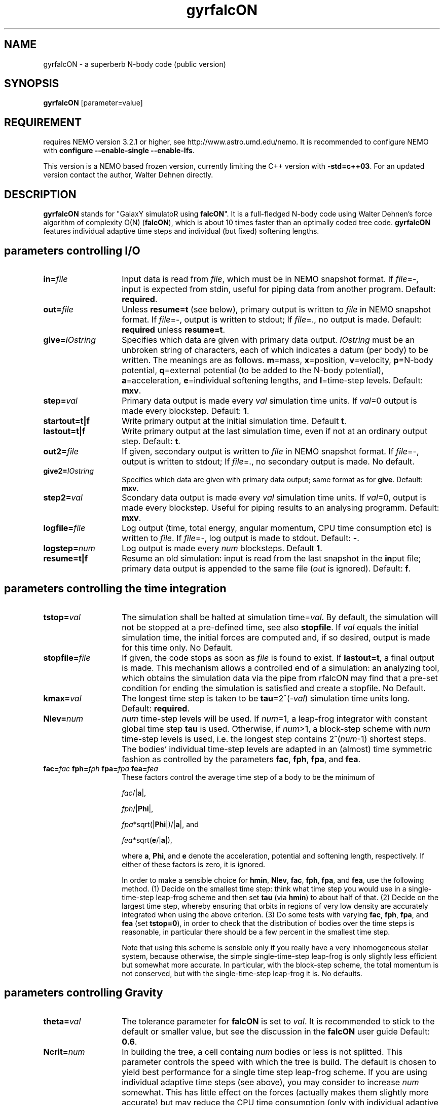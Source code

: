 .TH gyrfalcON 1falcON "9 October 2025"

.SH "NAME"
gyrfalcON \- a superberb N-body code (public version)

.SH "SYNOPSIS"
\fBgyrfalcON\fP [parameter=value]

.SH "REQUIREMENT"
requires NEMO version 3.2.1 or higher, see
http://www.astro.umd.edu/nemo. It is recommended to configure NEMO
with \fBconfigure --enable-single --enable-lfs\fP.
.PP
This version is a NEMO based frozen version, currently limiting
the C++ version with \fB-std=c++03\fP. For an updated version contact
the author, Walter Dehnen directly.

.SH "DESCRIPTION"
\fBgyrfalcON\fP stands for "GalaxY simulatoR using \fBfalcON\fP". It is a
full-fledged N-body code using Walter Dehnen's force algorithm of
complexity O(N) (\fBfalcON\fP), which is about 10 times faster than an
optimally coded tree code. \fBgyrfalcON\fP features individual
adaptive time steps and individual (but fixed) softening lengths.

.SH parameters controlling I/O

.TP 14
\fBin=\fP\fIfile\fP
Input data is read from \fIfile\fP, which must be in NEMO
snapshot format.  If \fIfile\fP=-, input is expected from
stdin, useful for piping data from another program. Default: \fBrequired\fP.
.TP
\fBout=\fP\fIfile\fP
Unless \fBresume=t\fP (see below), primary output is written to
\fIfile\fP in NEMO snapshot format. If
\fIfile\fP=-, output is written to stdout; If
\fIfile\fP=., no output is made. Default: \fBrequired\fP unless
\fBresume=t\fP.
.TP
\fBgive=\fP\fIIOstring\fP
Specifies which data are given with primary data
output. \fIIOstring\fP must be an unbroken string of characters, each
of which indicates a datum (per body) to be written. The meanings are
as follows. \fBm\fP=mass, \fBx\fP=position, \fBv\fP=velocity,
\fBp\fP=N-body potential, \fBq\fP=external potential (to be added to
the N-body potential), \fBa\fP=acceleration, \fBe\fP=individual
softening lengths, and \fBl\fP=time-step levels. Default: \fBmxv\fP.
.TP
\fBstep=\fP\fIval\fP
Primary data output is made every \fIval\fP simulation time units.
If \fIval\fP=0 output is made every blockstep. Default: \fB1\fP.
.TP
\fBstartout=t|f\fP
Write primary output at the initial simulation time. Default \fBt\fP.
.TP
\fBlastout=t|f\fP
Write primary output at the last simulation time, even if not at an
ordinary output step. Default: \fBt\fP.
.TP
\fBout2=\fP\fIfile\fP
If given, secondary output is written to \fIfile\fP in NEMO snapshot
format. If \fIfile\fP=-, output is written to stdout; If \fIfile\fP=.,
no secondary output is made. No default.
.TP
\fBgive2=\fP\fIIOstring\fP
Specifies which data are given with primary data output; same format
as for \fBgive\fP. Default: \fBmxv\fP.
.TP
\fBstep2=\fP\fIval\fP
Scondary data output is made every \fIval\fP simulation time units.
If \fIval\fP=0, output is made every blockstep. Useful for piping results
to an analysing programm. Default: \fBmxv\fP.
.TP
\fBlogfile=\fP\fIfile\fP
Log output (time, total energy, angular momentum, CPU time consumption
etc) is written to \fIfile\fP. If \fIfile\fP=-, log output is
made to stdout. Default: \fB-\fP.
.TP
\fBlogstep=\fP\fInum\fP
Log output is made every \fInum\fP blocksteps. Default \fB1\fP.
.TP
\fBresume=t|f\fP
Resume an old simulation: input is read from the last snapshot in the
\fBin\fPput file; primary data output is appended to the same file
(\fIout\fP is ignored). Default: \fBf\fP.

.SH parameters controlling the time integration

.TP 14
\fBtstop=\fP\fIval\fP
The simulation shall be halted at simulation time=\fIval\fP. By
default, the simulation will not be stopped at a pre-defined time, see
also \fBstopfile\fP. If \fIval\fP equals the initial simulation time,
the initial forces are computed and, if so desired, output is made for
this time only. No Default.
.TP
\fBstopfile=\fP\fIfile\fP
If given, the code stops as soon as \fIfile\fP is found to exist. If
\fBlastout=t\fP, a final output is made. This mechanism allows a
controlled end of a simulation: an analyzing tool, which obtains the
simulation data via the pipe from \gyrfalcON\ may find that a pre-set
condition for ending the simulation is satisfied and create a
stopfile. No Default.
.TP
\fBkmax=\fP\fIval\fP
The longest time step is taken to be \fBtau\fP=2^(-\fIval\fP)
simulation time units long. Default: \fBrequired\fP.
.TP
\fBNlev=\fP\fInum\fP
\fInum\fP time-step levels will be used. If \fInum\fP=1, a leap-frog
integrator with constant global time step \fBtau\fP is
used. Otherwise, if \fInum\fP>1, a block-step scheme with \fInum\fP
time-step levels is used, i.e. the longest step contains
2^(\fInum\fP-1) shortest steps. The bodies' individual time-step
levels are adapted in an (almost) time symmetric fashion as controlled
by the parameters \fBfac\fP, \fBfph\fP, \fBfpa\fP, and \fBfea\fP.
.TP
\fBfac=\fP\fIfac\fP \fBfph=\fP\fIfph\fP \fBfpa=\fP\fIfpa\fP \fBfea=\fP\fIfea\fP
These factors control the average time step of a body to be the
minimum of

\fIfac\fP/|\fBa\fP|,

\fIfph\fP/|\fBPhi\fP|,

\fIfpa\fP*sqrt(|\fBPhi\fP|)/|\fBa\fP|, and

\fIfea\fP*sqrt(\fBe\fP/|\fBa\fP|),

where \fBa\fP, \fBPhi\fP, and \fBe\fP denote the acceleration,
potential and softening length, respectively. If either of these
factors is zero, it is ignored.

In order to make a sensible choice for \fBhmin\fP, \fBNlev\fP,
\fBfac\fP, \fBfph\fP, \fBfpa\fP, and \fBfea\fP, use the following
method. (1) Decide on the smallest time step: think what time step you
would use in a single-time-step leap-frog scheme and then set
\fBtau\fP (via \fBhmin\fP) to about half of that. (2) Decide on the
largest time step, whereby ensuring that orbits in regions of very low
density are accurately integrated when using the above criterion.  (3)
Do some tests with varying \fBfac\fP, \fBfph\fP, \fBfpa\fP, and
\fBfea\fP (set \fBtstop=0\fP), in order to check that the distribution
of bodies over the time steps is reasonable, in particular there
should be a few percent in the smallest time step.

Note that using this scheme is sensible only if you really have a very
inhomogeneous stellar system, because otherwise, the simple
single-time-step leap-frog is only slightly less efficient but somewhat
more accurate. In particular, with the block-step scheme, the total
momentum is not conserved, but with the single-time-step leap-frog it
is. No defaults.

.SH parameters controlling  Gravity

.TP 14
\fBtheta=\fP\fIval\fP
The tolerance parameter for \fBfalcON\fP is set to \fIval\fP. It is
recommended to stick to the default or smaller value, but see the
discussion in the \fBfalcON\fP user guide Default: \fB0.6\fP.
.TP
\fBNcrit=\fP\fInum\fP
In building the tree, a cell containg \fInum\fP bodies or less is not
splitted. This parameter controls the speed with which the tree is
build. The default is chosen to yield best performance for a single
time step leap-frog scheme. If you are using individual adaptive time
steps (see above), you may consider to increase \fInum\fP
somewhat. This has little effect on the forces (actually makes them
slightly more accurate) but may reduce the CPU time consumption (only
with individual adaptive time steps). Default: \fB6\fP.
.TP
\fBeps=\fP\fIval\fP
If \fIval\fP>=0, \fIval\fP is taken to be the (globally constant)
softening length. If \fIval\fP<0, bodies are assumed to have inidividual
softening lengths, which must be provided with the input data. The
individual softening lengths will be kept fixed at their initial
values throughout the simulation. With this method, you can have
larger softening length for more massive bodies, in order to have the
same maximum force (requiring individual softening lengths
proporptional to the square root of the body mass). Default: \fB0.05\fP.
.TP
\fBkernel=\fP\fInum\fP
The softening kernel is taken to be the P\fInum\fP kernel (see the
documentation in the user guide). Default: \fB1\fP.
.TP
\fBGrav=\fP\fIval\fP
The numerical value of Newton's constant of gravity is set to
\fIval\fP. Default: \fB1\fP.
.TP
\fBhgrow=\fP\fInum\fP
With this option you can suppress the re-growing of the tree every
(shortest) time step. Instead, the tree is grown only every
2^(\fInum\fP) shortest steps and re-used otherwise. Note, however that
re-using the tree violates time symmetry. I have not much experience
with this option and recommend not to use it, unless you want to
validate it first.
.TP
\fBroot_center=\fP\fIx,y,z\fP
If given, the root cell of the oct-tree used in the \fBfalcON\fP
algorithm is centred on the position \fIx,y,z\fP. No default.
.TP
\fBaccname=\fP\fIname\fP
If given, an external acceleration field with that name is used. The
code searches for a shared object file and loads it dynamically. If
the shared object file does not contain functionality for an external
acceleration field, but for an external old-style \fBNEMO\fP
potential, that is used to construct an acceleration field (fall-back
mechanism).  Several acceleration fields may be added by the syntax
\fBaccname=\fP\fIname1\fP\fB+\fP\fIname2\fP\fB+\fP\fIname3\fP.  No
default.

.TP
\fBaccpars=\fP\fIparameter list\fP
If \fBaccname\fP is given, the external acceleration field is using
the \fIparameter list\fP, a comma-separated list of floating point
numbers, for initialisation. If more than one \fBaccname\fP is given,
a parameter list (possibly empty) must be given for each, separated
by either \fB;\fP or \fB#\fP. No default.
.TP
\fBaccfile=\fP\fIfile\fP If \fBaccname\fP is given, the external
acceleration field is using the the \fIfile\fP, if any, for
initialisation. If more than one \fBaccname\fP is given, a file name
(possibly empty) must be given for each, separated by either \fB;\fP
or \fB#\fP. No default.

.SH other parameters
.TP 25
\fBmanipname=\fP\fIname\fP
If given, a run-time manipulator with that name is used. The code
searches for a shared object file and loads it dynamically. Several
manipulators may be concatinated by the syntax
\fBmanipname=\fP\fIname1\fP\fB+\fP\fIname2\fP\fB+\fP\fIname3\fP. No
default.
.TP
\fBmanippars=\fP\fIparameter list\fP
If \fBmanipname\fP is given, the run-time manipulator is using
the \fIparameter list\fP, a comma-separated list of floating point
numbers, for initialisation. If more than one \fBmanipname\fP is given,
a parameter list (possibly empty) must be given for each, separated
by either \fB;\fP or \fB#\fP. No default.
.TP
\fBmanipfile=\fP\fIfile\fP
If \fBmanipname\fP is given, the run-time manipulator is using the the
\fIfile\fP, if any, for initialisation. If more than one
\fBmanipname\fP is given, a file name (possibly empty) must be given
for each, separated by either \fB;\fP or \fB#\fP. No default.
.TP
\fBmanippath=\fP\fIpath\fP
If \fBmanipname\fP is given, the path \fIpath\fP is searched for a file
\fBmanipname.so\fP to lead the manipulator. By default, the path searched
is ".:$FALCON/manip".

.SH "EXAMPLE"

In order to integrate a Plummer sphere with N=10^5 particles, you may
issue the command
.PP
\fBmkplum - 100000 seed=1 | gyrfalcON - plum.snp tstop=10 kmax=6 eps=0.1
.PP
which first creates initial conditions from a Plummer model, which are
then piped into \fBgyrfalcON\fP. \fBgyrfalcON\fP creates an output
file \fBplum.snp\fP containing output every full time unit until time
t=10. The log output looks like this:
.PP
.nf
# ---------------------------------------------------------------------------------------------------------------------------
# "gyrfalcON - plum.snp tstop=10 kmax=6 eps=0.1"
#
# run at  Wed Feb 28 09:36:44
#     by  "wd11"
#     on  "virgo"
#     pid  5620
#
#    time       E=T+V        T          V_in        W         -2T/W     |L|      |v_cm| l2R  D  tree  grav  step  accumulated
# ---------------------------------------------------------------------------------------------------------------------------
 0.0000     -0.1461342    0.14677    -0.29290    -0.29161    1.0066  0.0021715  0.0017    9 16  0.07  0.94  1.02   0:00:01.02
 0.015625   -0.1461343    0.14677    -0.29290    -0.29161    1.0066  0.0021715  0.0017    9 16  0.05  0.95  1.02   0:00:02.04
 0.031250   -0.1461347    0.14677    -0.29290    -0.29161    1.0066  0.0021714  0.0017    9 16  0.04  0.95  1.02   0:00:03.06
 0.046875   -0.1461345    0.14677    -0.29290    -0.29161    1.0066  0.0021714  0.0017    9 16  0.04  0.96  1.02   0:00:04.08
 .
 .
 .
 9.9531     -0.1461328    0.14451    -0.29065    -0.28940    0.99873 0.0021646  0.0017    9 16  0.05  0.96  1.03   0:10:47.70
 9.9688     -0.1461329    0.14451    -0.29065    -0.28939    0.99873 0.0021646  0.0017    9 16  0.05  0.95  1.01   0:10:48.71
 9.9844     -0.1461329    0.14451    -0.29064    -0.28939    0.99872 0.0021646  0.0017    9 16  0.06  0.95  1.02   0:10:49.73
 10.000     -0.1461333    0.14451    -0.29064    -0.28940    0.99870 0.0021647  0.0017    9 16  0.04  0.95  1.01   0:10:50.74
.if

.SH output data warning (NEMO)
\fBgyrfalcON\fP, much like ZENO programs, writes a new type of SnapShot files,
in which the \fIPhaseSpace\fP array has been split into a
\fIPosition\fP and \fIVelocity\fP array. The \fIget_snap\fP macros 
understand this flavor, but will - for now - convert the data back
into the less flexible type with combined \fIPhaseSpace\fP coordinates.

.SH "SEE ALSO"
addgravity(1falcON), getgravity(1falcON), griffin(1), falcon(1NEMO)
.PP
.nf
Dehnen, W., 2000, ApJ, 536, L39
Dehnen, W., 2001, MNRAS, 324, 273
Dehnen, W., 2002, JCP, 179, 27
Dehnen, W., 2014, https://link.springer.com/article/10.1186/s40668-014-0001-7 (griffin)


.fi
.SH files
.ta +3i
.nf
falcON/doc/user_guide.pdf                         \fIUser Guide for falcON\fP
.fi

.SH "ADS"
@ads 2002JCoPh.179...27D

.SH "AUTHOR"
.nf
Walter Dehnen

.SH "HISTORY"
.nf
.ta +1.5i +5.5i
18-may-2004	first version of manual    WD
01-jul-2004	version 2.2 of gyrfalcON   WD
27-sep-2005	version 3.0.4 of gyrfalcON WD
28-feb-2007     version 3.0.9 of gyrfalcON WD
21-apr-2024	notes on griffin and falcon	PJT
7-oct-2025	std++11/17 support as V3.7		JCL
.fi
